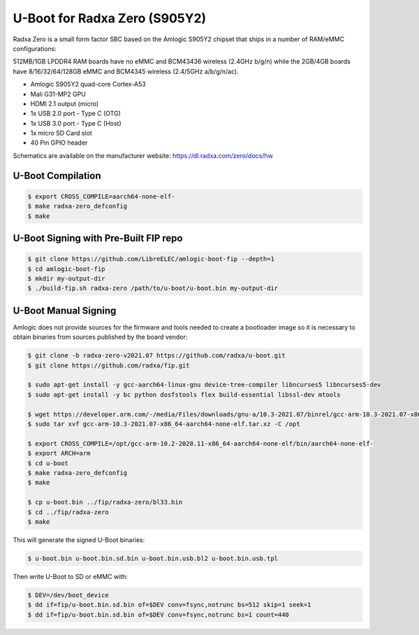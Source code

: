 .. SPDX-License-Identifier: GPL-2.0+

U-Boot for Radxa Zero (S905Y2)
==============================

Radxa Zero is a small form factor SBC based on the Amlogic S905Y2 chipset that ships in
a number of RAM/eMMC configurations:

512MB/1GB LPDDR4 RAM boards have no eMMC and BCM43436 wireless (2.4GHz b/g/n) while the
2GB/4GB boards have 8/16/32/64/128GB eMMC and BCM4345 wireless (2.4/5GHz a/b/g/n/ac).

- Amlogic S905Y2 quad-core Cortex-A53
- Mali G31-MP2 GPU
- HDMI 2.1 output (micro)
- 1x USB 2.0 port - Type C (OTG)
- 1x USB 3.0 port - Type C (Host)
- 1x micro SD Card slot
- 40 Pin GPIO header

Schematics are available on the manufacturer website: https://dl.radxa.com/zero/docs/hw

U-Boot Compilation
------------------

.. code-block:: bash

    $ export CROSS_COMPILE=aarch64-none-elf-
    $ make radxa-zero_defconfig
    $ make

U-Boot Signing with Pre-Built FIP repo
--------------------------------------

.. code-block:: bash

    $ git clone https://github.com/LibreELEC/amlogic-boot-fip --depth=1
    $ cd amlogic-boot-fip
    $ mkdir my-output-dir
    $ ./build-fip.sh radxa-zero /path/to/u-boot/u-boot.bin my-output-dir

U-Boot Manual Signing
---------------------

Amlogic does not provide sources for the firmware and tools needed to create a bootloader
image so it is necessary to obtain binaries from sources published by the board vendor:

.. code-block:: bash

    $ git clone -b radxa-zero-v2021.07 https://github.com/radxa/u-boot.git
    $ git clone https://github.com/radxa/fip.git

    $ sudo apt-get install -y gcc-aarch64-linux-gnu device-tree-compiler libncurses5 libncurses5-dev
    $ sudo apt-get install -y bc python dosfstools flex build-essential libssl-dev mtools

    $ wget https://developer.arm.com/-/media/Files/downloads/gnu-a/10.3-2021.07/binrel/gcc-arm-10.3-2021.07-x86_64-aarch64-none-elf.tar.xz
    $ sudo tar xvf gcc-arm-10.3-2021.07-x86_64-aarch64-none-elf.tar.xz -C /opt

    $ export CROSS_COMPILE=/opt/gcc-arm-10.2-2020.11-x86_64-aarch64-none-elf/bin/aarch64-none-elf-
    $ export ARCH=arm
    $ cd u-boot
    $ make radxa-zero_defconfig
    $ make

    $ cp u-boot.bin ../fip/radxa-zero/bl33.bin
    $ cd ../fip/radxa-zero
    $ make

This will generate the signed U-Boot binaries:

.. code-block:: bash

    $ u-boot.bin u-boot.bin.sd.bin u-boot.bin.usb.bl2 u-boot.bin.usb.tpl

Then write U-Boot to SD or eMMC with:

.. code-block:: bash

    $ DEV=/dev/boot_device
    $ dd if=fip/u-boot.bin.sd.bin of=$DEV conv=fsync,notrunc bs=512 skip=1 seek=1
    $ dd if=fip/u-boot.bin.sd.bin of=$DEV conv=fsync,notrunc bs=1 count=440

